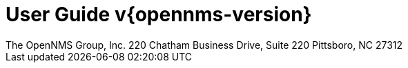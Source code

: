 = User Guide v{opennms-version}
:ascii-ids:
:icons: font
:toc: left
:toclevels: 8
:numbered:
The OpenNMS Group, Inc. 220 Chatham Business Drive, Suite 220 Pittsboro, NC 27312

// Include your documentation sections here
// include::text/myFile.adoc[]

